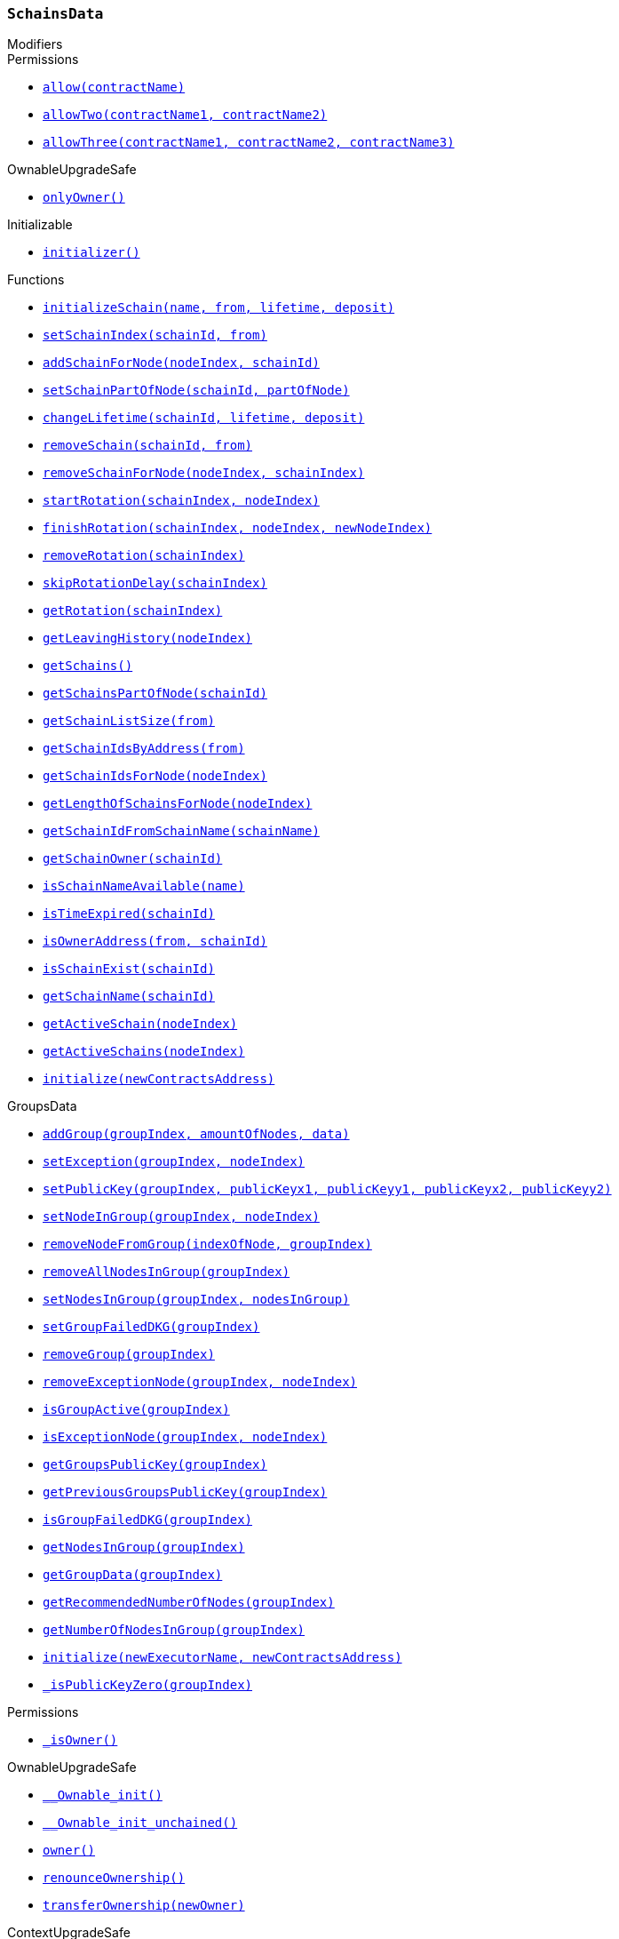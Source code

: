 :SchainsData: pass:normal[xref:#SchainsData,`++SchainsData++`]]
:schains: pass:normal[xref:#SchainsData-schains-mapping-bytes32----struct-SchainsData-Schain-,`++schains++`]]
:schainIndexes: pass:normal[xref:#SchainsData-schainIndexes-mapping-address----bytes32---,`++schainIndexes++`]]
:schainsForNodes: pass:normal[xref:#SchainsData-schainsForNodes-mapping-uint256----bytes32---,`++schainsForNodes++`]]
:holesForNodes: pass:normal[xref:#SchainsData-holesForNodes-mapping-uint256----uint256---,`++holesForNodes++`]]
:rotations: pass:normal[xref:#SchainsData-rotations-mapping-bytes32----struct-SchainsData-Rotation-,`++rotations++`]]
:leavingHistory: pass:normal[xref:#SchainsData-leavingHistory-mapping-uint256----struct-SchainsData-LeavingHistory---,`++leavingHistory++`]]
:schainsAtSystem: pass:normal[xref:#SchainsData-schainsAtSystem-bytes32--,`++schainsAtSystem++`]]
:numberOfSchains: pass:normal[xref:#SchainsData-numberOfSchains-uint64,`++numberOfSchains++`]]
:sumOfSchainsResources: pass:normal[xref:#SchainsData-sumOfSchainsResources-uint256,`++sumOfSchainsResources++`]]
:initializeSchain: pass:normal[xref:#SchainsData-initializeSchain-string-address-uint256-uint256-,`++initializeSchain++`]]
:setSchainIndex: pass:normal[xref:#SchainsData-setSchainIndex-bytes32-address-,`++setSchainIndex++`]]
:addSchainForNode: pass:normal[xref:#SchainsData-addSchainForNode-uint256-bytes32-,`++addSchainForNode++`]]
:setSchainPartOfNode: pass:normal[xref:#SchainsData-setSchainPartOfNode-bytes32-uint8-,`++setSchainPartOfNode++`]]
:changeLifetime: pass:normal[xref:#SchainsData-changeLifetime-bytes32-uint256-uint256-,`++changeLifetime++`]]
:removeSchain: pass:normal[xref:#SchainsData-removeSchain-bytes32-address-,`++removeSchain++`]]
:removeSchainForNode: pass:normal[xref:#SchainsData-removeSchainForNode-uint256-uint256-,`++removeSchainForNode++`]]
:startRotation: pass:normal[xref:#SchainsData-startRotation-bytes32-uint256-,`++startRotation++`]]
:finishRotation: pass:normal[xref:#SchainsData-finishRotation-bytes32-uint256-uint256-,`++finishRotation++`]]
:removeRotation: pass:normal[xref:#SchainsData-removeRotation-bytes32-,`++removeRotation++`]]
:skipRotationDelay: pass:normal[xref:#SchainsData-skipRotationDelay-bytes32-,`++skipRotationDelay++`]]
:getRotation: pass:normal[xref:#SchainsData-getRotation-bytes32-,`++getRotation++`]]
:getLeavingHistory: pass:normal[xref:#SchainsData-getLeavingHistory-uint256-,`++getLeavingHistory++`]]
:getSchains: pass:normal[xref:#SchainsData-getSchains--,`++getSchains++`]]
:getSchainsPartOfNode: pass:normal[xref:#SchainsData-getSchainsPartOfNode-bytes32-,`++getSchainsPartOfNode++`]]
:getSchainListSize: pass:normal[xref:#SchainsData-getSchainListSize-address-,`++getSchainListSize++`]]
:getSchainIdsByAddress: pass:normal[xref:#SchainsData-getSchainIdsByAddress-address-,`++getSchainIdsByAddress++`]]
:getSchainIdsForNode: pass:normal[xref:#SchainsData-getSchainIdsForNode-uint256-,`++getSchainIdsForNode++`]]
:getLengthOfSchainsForNode: pass:normal[xref:#SchainsData-getLengthOfSchainsForNode-uint256-,`++getLengthOfSchainsForNode++`]]
:getSchainIdFromSchainName: pass:normal[xref:#SchainsData-getSchainIdFromSchainName-string-,`++getSchainIdFromSchainName++`]]
:getSchainOwner: pass:normal[xref:#SchainsData-getSchainOwner-bytes32-,`++getSchainOwner++`]]
:isSchainNameAvailable: pass:normal[xref:#SchainsData-isSchainNameAvailable-string-,`++isSchainNameAvailable++`]]
:isTimeExpired: pass:normal[xref:#SchainsData-isTimeExpired-bytes32-,`++isTimeExpired++`]]
:isOwnerAddress: pass:normal[xref:#SchainsData-isOwnerAddress-address-bytes32-,`++isOwnerAddress++`]]
:isSchainExist: pass:normal[xref:#SchainsData-isSchainExist-bytes32-,`++isSchainExist++`]]
:getSchainName: pass:normal[xref:#SchainsData-getSchainName-bytes32-,`++getSchainName++`]]
:getActiveSchain: pass:normal[xref:#SchainsData-getActiveSchain-uint256-,`++getActiveSchain++`]]
:getActiveSchains: pass:normal[xref:#SchainsData-getActiveSchains-uint256-,`++getActiveSchains++`]]
:initialize: pass:normal[xref:#SchainsData-initialize-address-,`++initialize++`]]

[.contract]
[[SchainsData]]
=== `++SchainsData++`



[.contract-index]
.Modifiers
--

[.contract-subindex-inherited]
.GroupsData

[.contract-subindex-inherited]
.Permissions
* <<Permissions-allow-string-,`++allow(contractName)++`>>
* <<Permissions-allowTwo-string-string-,`++allowTwo(contractName1, contractName2)++`>>
* <<Permissions-allowThree-string-string-string-,`++allowThree(contractName1, contractName2, contractName3)++`>>

[.contract-subindex-inherited]
.OwnableUpgradeSafe
* <<OwnableUpgradeSafe-onlyOwner--,`++onlyOwner()++`>>

[.contract-subindex-inherited]
.ContextUpgradeSafe

[.contract-subindex-inherited]
.Initializable
* <<Initializable-initializer--,`++initializer()++`>>

[.contract-subindex-inherited]
.IGroupsData

--

[.contract-index]
.Functions
--
* <<SchainsData-initializeSchain-string-address-uint256-uint256-,`++initializeSchain(name, from, lifetime, deposit)++`>>
* <<SchainsData-setSchainIndex-bytes32-address-,`++setSchainIndex(schainId, from)++`>>
* <<SchainsData-addSchainForNode-uint256-bytes32-,`++addSchainForNode(nodeIndex, schainId)++`>>
* <<SchainsData-setSchainPartOfNode-bytes32-uint8-,`++setSchainPartOfNode(schainId, partOfNode)++`>>
* <<SchainsData-changeLifetime-bytes32-uint256-uint256-,`++changeLifetime(schainId, lifetime, deposit)++`>>
* <<SchainsData-removeSchain-bytes32-address-,`++removeSchain(schainId, from)++`>>
* <<SchainsData-removeSchainForNode-uint256-uint256-,`++removeSchainForNode(nodeIndex, schainIndex)++`>>
* <<SchainsData-startRotation-bytes32-uint256-,`++startRotation(schainIndex, nodeIndex)++`>>
* <<SchainsData-finishRotation-bytes32-uint256-uint256-,`++finishRotation(schainIndex, nodeIndex, newNodeIndex)++`>>
* <<SchainsData-removeRotation-bytes32-,`++removeRotation(schainIndex)++`>>
* <<SchainsData-skipRotationDelay-bytes32-,`++skipRotationDelay(schainIndex)++`>>
* <<SchainsData-getRotation-bytes32-,`++getRotation(schainIndex)++`>>
* <<SchainsData-getLeavingHistory-uint256-,`++getLeavingHistory(nodeIndex)++`>>
* <<SchainsData-getSchains--,`++getSchains()++`>>
* <<SchainsData-getSchainsPartOfNode-bytes32-,`++getSchainsPartOfNode(schainId)++`>>
* <<SchainsData-getSchainListSize-address-,`++getSchainListSize(from)++`>>
* <<SchainsData-getSchainIdsByAddress-address-,`++getSchainIdsByAddress(from)++`>>
* <<SchainsData-getSchainIdsForNode-uint256-,`++getSchainIdsForNode(nodeIndex)++`>>
* <<SchainsData-getLengthOfSchainsForNode-uint256-,`++getLengthOfSchainsForNode(nodeIndex)++`>>
* <<SchainsData-getSchainIdFromSchainName-string-,`++getSchainIdFromSchainName(schainName)++`>>
* <<SchainsData-getSchainOwner-bytes32-,`++getSchainOwner(schainId)++`>>
* <<SchainsData-isSchainNameAvailable-string-,`++isSchainNameAvailable(name)++`>>
* <<SchainsData-isTimeExpired-bytes32-,`++isTimeExpired(schainId)++`>>
* <<SchainsData-isOwnerAddress-address-bytes32-,`++isOwnerAddress(from, schainId)++`>>
* <<SchainsData-isSchainExist-bytes32-,`++isSchainExist(schainId)++`>>
* <<SchainsData-getSchainName-bytes32-,`++getSchainName(schainId)++`>>
* <<SchainsData-getActiveSchain-uint256-,`++getActiveSchain(nodeIndex)++`>>
* <<SchainsData-getActiveSchains-uint256-,`++getActiveSchains(nodeIndex)++`>>
* <<SchainsData-initialize-address-,`++initialize(newContractsAddress)++`>>

[.contract-subindex-inherited]
.GroupsData
* <<GroupsData-addGroup-bytes32-uint256-bytes32-,`++addGroup(groupIndex, amountOfNodes, data)++`>>
* <<GroupsData-setException-bytes32-uint256-,`++setException(groupIndex, nodeIndex)++`>>
* <<GroupsData-setPublicKey-bytes32-uint256-uint256-uint256-uint256-,`++setPublicKey(groupIndex, publicKeyx1, publicKeyy1, publicKeyx2, publicKeyy2)++`>>
* <<GroupsData-setNodeInGroup-bytes32-uint256-,`++setNodeInGroup(groupIndex, nodeIndex)++`>>
* <<GroupsData-removeNodeFromGroup-uint256-bytes32-,`++removeNodeFromGroup(indexOfNode, groupIndex)++`>>
* <<GroupsData-removeAllNodesInGroup-bytes32-,`++removeAllNodesInGroup(groupIndex)++`>>
* <<GroupsData-setNodesInGroup-bytes32-uint256---,`++setNodesInGroup(groupIndex, nodesInGroup)++`>>
* <<GroupsData-setGroupFailedDKG-bytes32-,`++setGroupFailedDKG(groupIndex)++`>>
* <<GroupsData-removeGroup-bytes32-,`++removeGroup(groupIndex)++`>>
* <<GroupsData-removeExceptionNode-bytes32-uint256-,`++removeExceptionNode(groupIndex, nodeIndex)++`>>
* <<GroupsData-isGroupActive-bytes32-,`++isGroupActive(groupIndex)++`>>
* <<GroupsData-isExceptionNode-bytes32-uint256-,`++isExceptionNode(groupIndex, nodeIndex)++`>>
* <<GroupsData-getGroupsPublicKey-bytes32-,`++getGroupsPublicKey(groupIndex)++`>>
* <<GroupsData-getPreviousGroupsPublicKey-bytes32-,`++getPreviousGroupsPublicKey(groupIndex)++`>>
* <<GroupsData-isGroupFailedDKG-bytes32-,`++isGroupFailedDKG(groupIndex)++`>>
* <<GroupsData-getNodesInGroup-bytes32-,`++getNodesInGroup(groupIndex)++`>>
* <<GroupsData-getGroupData-bytes32-,`++getGroupData(groupIndex)++`>>
* <<GroupsData-getRecommendedNumberOfNodes-bytes32-,`++getRecommendedNumberOfNodes(groupIndex)++`>>
* <<GroupsData-getNumberOfNodesInGroup-bytes32-,`++getNumberOfNodesInGroup(groupIndex)++`>>
* <<GroupsData-initialize-string-address-,`++initialize(newExecutorName, newContractsAddress)++`>>
* <<GroupsData-_isPublicKeyZero-bytes32-,`++_isPublicKeyZero(groupIndex)++`>>

[.contract-subindex-inherited]
.Permissions
* <<Permissions-_isOwner--,`++_isOwner()++`>>

[.contract-subindex-inherited]
.OwnableUpgradeSafe
* <<OwnableUpgradeSafe-__Ownable_init--,`++__Ownable_init()++`>>
* <<OwnableUpgradeSafe-__Ownable_init_unchained--,`++__Ownable_init_unchained()++`>>
* <<OwnableUpgradeSafe-owner--,`++owner()++`>>
* <<OwnableUpgradeSafe-renounceOwnership--,`++renounceOwnership()++`>>
* <<OwnableUpgradeSafe-transferOwnership-address-,`++transferOwnership(newOwner)++`>>

[.contract-subindex-inherited]
.ContextUpgradeSafe
* <<ContextUpgradeSafe-__Context_init--,`++__Context_init()++`>>
* <<ContextUpgradeSafe-__Context_init_unchained--,`++__Context_init_unchained()++`>>
* <<ContextUpgradeSafe-_msgSender--,`++_msgSender()++`>>
* <<ContextUpgradeSafe-_msgData--,`++_msgData()++`>>

[.contract-subindex-inherited]
.Initializable

[.contract-subindex-inherited]
.IGroupsData

--

[.contract-index]
.Events
--

[.contract-subindex-inherited]
.GroupsData

[.contract-subindex-inherited]
.Permissions

[.contract-subindex-inherited]
.OwnableUpgradeSafe
* <<OwnableUpgradeSafe-OwnershipTransferred-address-address-,`++OwnershipTransferred(previousOwner, newOwner)++`>>

[.contract-subindex-inherited]
.ContextUpgradeSafe

[.contract-subindex-inherited]
.Initializable

[.contract-subindex-inherited]
.IGroupsData

--


[.contract-item]
[[SchainsData-initializeSchain-string-address-uint256-uint256-]]
==== `++initializeSchain(++[.var-type]#++string++#++ ++[.var-name]#++name++#++, ++[.var-type]#++address++#++ ++[.var-name]#++from++#++, ++[.var-type]#++uint256++#++ ++[.var-name]#++lifetime++#++, ++[.var-type]#++uint256++#++ ++[.var-name]#++deposit++#++)++` [.item-kind]#external#

initializeSchain - initializes Schain
function could be run only by executor


[.contract-item]
[[SchainsData-setSchainIndex-bytes32-address-]]
==== `++setSchainIndex(++[.var-type]#++bytes32++#++ ++[.var-name]#++schainId++#++, ++[.var-type]#++address++#++ ++[.var-name]#++from++#++)++` [.item-kind]#external#

setSchainIndex - adds Schain's hash to owner
function could be run only by executor


[.contract-item]
[[SchainsData-addSchainForNode-uint256-bytes32-]]
==== `++addSchainForNode(++[.var-type]#++uint256++#++ ++[.var-name]#++nodeIndex++#++, ++[.var-type]#++bytes32++#++ ++[.var-name]#++schainId++#++)++` [.item-kind]#external#

addSchainForNode - adds Schain hash to Node
function could be run only by executor


[.contract-item]
[[SchainsData-setSchainPartOfNode-bytes32-uint8-]]
==== `++setSchainPartOfNode(++[.var-type]#++bytes32++#++ ++[.var-name]#++schainId++#++, ++[.var-type]#++uint8++#++ ++[.var-name]#++partOfNode++#++)++` [.item-kind]#external#

setSchainPartOfNode - sets how much Schain would be occupy of Node
function could be run onlye by executor


[.contract-item]
[[SchainsData-changeLifetime-bytes32-uint256-uint256-]]
==== `++changeLifetime(++[.var-type]#++bytes32++#++ ++[.var-name]#++schainId++#++, ++[.var-type]#++uint256++#++ ++[.var-name]#++lifetime++#++, ++[.var-type]#++uint256++#++ ++[.var-name]#++deposit++#++)++` [.item-kind]#external#

changeLifetime - changes Lifetime for Schain
function could be run only by executor


[.contract-item]
[[SchainsData-removeSchain-bytes32-address-]]
==== `++removeSchain(++[.var-type]#++bytes32++#++ ++[.var-name]#++schainId++#++, ++[.var-type]#++address++#++ ++[.var-name]#++from++#++)++` [.item-kind]#external#

removeSchain - removes Schain from the system
function could be run only by executor


[.contract-item]
[[SchainsData-removeSchainForNode-uint256-uint256-]]
==== `++removeSchainForNode(++[.var-type]#++uint256++#++ ++[.var-name]#++nodeIndex++#++, ++[.var-type]#++uint256++#++ ++[.var-name]#++schainIndex++#++)++` [.item-kind]#external#

removesSchainForNode - clean given Node of Schain
function could be run only by executor


[.contract-item]
[[SchainsData-startRotation-bytes32-uint256-]]
==== `++startRotation(++[.var-type]#++bytes32++#++ ++[.var-name]#++schainIndex++#++, ++[.var-type]#++uint256++#++ ++[.var-name]#++nodeIndex++#++)++` [.item-kind]#external#



[.contract-item]
[[SchainsData-finishRotation-bytes32-uint256-uint256-]]
==== `++finishRotation(++[.var-type]#++bytes32++#++ ++[.var-name]#++schainIndex++#++, ++[.var-type]#++uint256++#++ ++[.var-name]#++nodeIndex++#++, ++[.var-type]#++uint256++#++ ++[.var-name]#++newNodeIndex++#++)++` [.item-kind]#external#



[.contract-item]
[[SchainsData-removeRotation-bytes32-]]
==== `++removeRotation(++[.var-type]#++bytes32++#++ ++[.var-name]#++schainIndex++#++)++` [.item-kind]#external#



[.contract-item]
[[SchainsData-skipRotationDelay-bytes32-]]
==== `++skipRotationDelay(++[.var-type]#++bytes32++#++ ++[.var-name]#++schainIndex++#++)++` [.item-kind]#external#



[.contract-item]
[[SchainsData-getRotation-bytes32-]]
==== `++getRotation(++[.var-type]#++bytes32++#++ ++[.var-name]#++schainIndex++#++) → ++[.var-type]#++struct SchainsData.Rotation++#++++` [.item-kind]#external#



[.contract-item]
[[SchainsData-getLeavingHistory-uint256-]]
==== `++getLeavingHistory(++[.var-type]#++uint256++#++ ++[.var-name]#++nodeIndex++#++) → ++[.var-type]#++struct SchainsData.LeavingHistory[]++#++++` [.item-kind]#external#



[.contract-item]
[[SchainsData-getSchains--]]
==== `++getSchains() → ++[.var-type]#++bytes32[]++#++++` [.item-kind]#external#

getSchains - gets all Schains at the system


[.contract-item]
[[SchainsData-getSchainsPartOfNode-bytes32-]]
==== `++getSchainsPartOfNode(++[.var-type]#++bytes32++#++ ++[.var-name]#++schainId++#++) → ++[.var-type]#++uint8++#++++` [.item-kind]#external#

getSchainsPartOfNode - gets occupied space for given Schain


[.contract-item]
[[SchainsData-getSchainListSize-address-]]
==== `++getSchainListSize(++[.var-type]#++address++#++ ++[.var-name]#++from++#++) → ++[.var-type]#++uint256++#++++` [.item-kind]#external#

getSchainListSize - gets number of created Schains at the system by owner


[.contract-item]
[[SchainsData-getSchainIdsByAddress-address-]]
==== `++getSchainIdsByAddress(++[.var-type]#++address++#++ ++[.var-name]#++from++#++) → ++[.var-type]#++bytes32[]++#++++` [.item-kind]#external#

getSchainIdsByAddress - gets array of hashes by Schain names which owned by `from`


[.contract-item]
[[SchainsData-getSchainIdsForNode-uint256-]]
==== `++getSchainIdsForNode(++[.var-type]#++uint256++#++ ++[.var-name]#++nodeIndex++#++) → ++[.var-type]#++bytes32[]++#++++` [.item-kind]#external#

getSchainIdsForNode - returns array of hashes by Schain names,
which given Node composed


[.contract-item]
[[SchainsData-getLengthOfSchainsForNode-uint256-]]
==== `++getLengthOfSchainsForNode(++[.var-type]#++uint256++#++ ++[.var-name]#++nodeIndex++#++) → ++[.var-type]#++uint256++#++++` [.item-kind]#external#

getLengthOfSchainsForNode - returns number of Schains which contain given Node


[.contract-item]
[[SchainsData-getSchainIdFromSchainName-string-]]
==== `++getSchainIdFromSchainName(++[.var-type]#++string++#++ ++[.var-name]#++schainName++#++) → ++[.var-type]#++bytes32++#++++` [.item-kind]#external#

getSchainIdFromSchainName - returns hash of given name


[.contract-item]
[[SchainsData-getSchainOwner-bytes32-]]
==== `++getSchainOwner(++[.var-type]#++bytes32++#++ ++[.var-name]#++schainId++#++) → ++[.var-type]#++address++#++++` [.item-kind]#external#



[.contract-item]
[[SchainsData-isSchainNameAvailable-string-]]
==== `++isSchainNameAvailable(++[.var-type]#++string++#++ ++[.var-name]#++name++#++) → ++[.var-type]#++bool++#++++` [.item-kind]#external#

isSchainNameAvailable - checks is given name available
Need to delete - copy of web3.utils.soliditySha3


[.contract-item]
[[SchainsData-isTimeExpired-bytes32-]]
==== `++isTimeExpired(++[.var-type]#++bytes32++#++ ++[.var-name]#++schainId++#++) → ++[.var-type]#++bool++#++++` [.item-kind]#external#

isTimeExpired - checks is Schain lifetime expired


[.contract-item]
[[SchainsData-isOwnerAddress-address-bytes32-]]
==== `++isOwnerAddress(++[.var-type]#++address++#++ ++[.var-name]#++from++#++, ++[.var-type]#++bytes32++#++ ++[.var-name]#++schainId++#++) → ++[.var-type]#++bool++#++++` [.item-kind]#external#

isOwnerAddress - checks is `from` - owner of `schainId` Schain


[.contract-item]
[[SchainsData-isSchainExist-bytes32-]]
==== `++isSchainExist(++[.var-type]#++bytes32++#++ ++[.var-name]#++schainId++#++) → ++[.var-type]#++bool++#++++` [.item-kind]#external#



[.contract-item]
[[SchainsData-getSchainName-bytes32-]]
==== `++getSchainName(++[.var-type]#++bytes32++#++ ++[.var-name]#++schainId++#++) → ++[.var-type]#++string++#++++` [.item-kind]#external#



[.contract-item]
[[SchainsData-getActiveSchain-uint256-]]
==== `++getActiveSchain(++[.var-type]#++uint256++#++ ++[.var-name]#++nodeIndex++#++) → ++[.var-type]#++bytes32++#++++` [.item-kind]#external#



[.contract-item]
[[SchainsData-getActiveSchains-uint256-]]
==== `++getActiveSchains(++[.var-type]#++uint256++#++ ++[.var-name]#++nodeIndex++#++) → ++[.var-type]#++bytes32[]++#++ ++[.var-name]#++activeSchains++#++++` [.item-kind]#external#



[.contract-item]
[[SchainsData-initialize-address-]]
==== `++initialize(++[.var-type]#++address++#++ ++[.var-name]#++newContractsAddress++#++)++` [.item-kind]#public#




